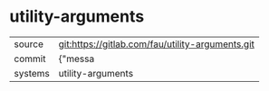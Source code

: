 * utility-arguments



|---------+-------------------------------------------|
| source  | git:https://gitlab.com/fau/utility-arguments.git   |
| commit  | {"messa  |
| systems | utility-arguments |
|---------+-------------------------------------------|


